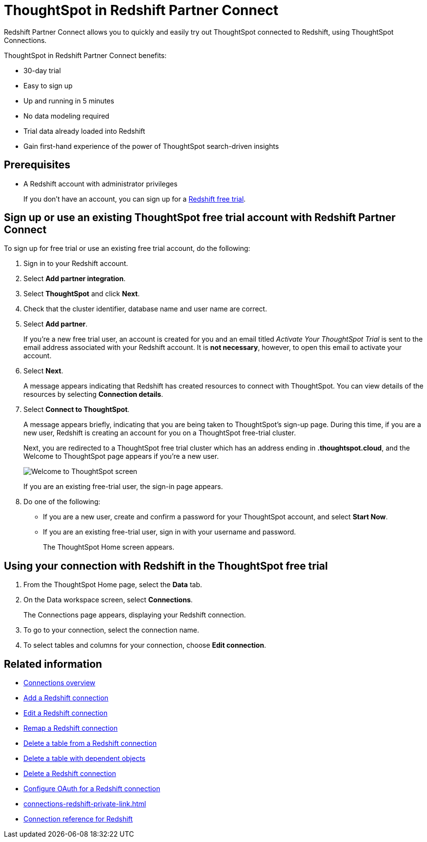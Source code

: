 = ThoughtSpot in {connection} Partner Connect
:last_updated: 12/19/2022
:linkattrs:
:experimental:
:page-layout: default-cloud
:page-noindex:
:description: With Redshift Partner Connect you get a free trial of ThoughtSpot that allows you to try out ThoughtSpot Connections to connect to Redshift.
:connection: Redshift

{connection} Partner Connect allows you to quickly and easily try out ThoughtSpot connected to {connection}, using ThoughtSpot Connections.

ThoughtSpot in {connection} Partner Connect benefits:

* 30-day trial
* Easy to sign up
* Up and running in 5 minutes
* No data modeling required
* Trial data already loaded into Redshift
* Gain first-hand experience of the power of ThoughtSpot search-driven insights

== Prerequisites

* A {connection} account with administrator privileges
+
If you don't have an account, you can sign up for a https://portal.aws.amazon.com/billing/signup?p=pm&c=rs&z=1&redirect_url=https%3A%2F%2Faws.amazon.com%2Fregistration-confirmation#/start/email[Redshift free trial^].

== Sign up or use an existing ThoughtSpot free trial account with {connection} Partner Connect

To sign up for free trial or use an existing free trial account, do the following:

. Sign in to your {connection} account.
. Select *Add partner integration*.
. Select *ThoughtSpot* and click *Next*.
+
// image::dbx_pc_c2p.png[]
. Check that the cluster identifier, database name and user name are correct.
. Select *Add partner*.
+
If you're a new free trial user, an account is created for you and an email titled _Activate Your ThoughtSpot Trial_ is sent to the email address associated with your {connection} account. It is *not necessary*, however, to open this email to activate your account.
. Select *Next*.
+
A message appears indicating that Redshift has created resources to connect with ThoughtSpot. You can view details of the resources by selecting *Connection details*.
+
// image::dbx_pc_c2p_con.png[Click connection details to view details of the resources]
. Select *Connect to ThoughtSpot*.
+
A message appears briefly, indicating that you are being taken to ThoughtSpot's sign-up page. During this time, if you are a new user, Redshift is creating an account for you on a ThoughtSpot free-trial cluster.
+
Next, you are redirected to a ThoughtSpot free trial cluster which has an address ending in *.thoughtspot.cloud*, and the Welcome to ThoughtSpot page appears if you're a new user.
+
image::dbx_pc_welcome.png[Welcome to ThoughtSpot screen]
+
If you are an existing free-trial user, the sign-in page appears.
+
. Do one of the following:
- If you are a new user, create and confirm a password for your ThoughtSpot account, and select *Start Now*.
- If you are an existing free-trial user, sign in with your username and password.
+
The ThoughtSpot Home screen appears.

== Using your connection with {connection} in the ThoughtSpot free trial

. From the ThoughtSpot Home page, select the *Data* tab.
. On the Data workspace screen, select *Connections*.
+
The Connections page appears, displaying your Redshift connection.
+
// image::dbx_pc_c2p_con_ts.png[View your Redshift connection]
. To go to your connection, select the connection name.
. To select tables and columns for your connection, choose *Edit connection*.

== Related information

* xref:connections.adoc[Connections overview]
* xref:connections-redshift-add.adoc[Add a {connection} connection]
* xref:connections-redshift-edit.adoc[Edit a {connection} connection]
* xref:connections-redshift-remap.adoc[Remap a {connection} connection]
* xref:connections-redshift-delete-table.adoc[Delete a table from a {connection} connection]
* xref:connections-redshift-delete-table-dependencies.adoc[Delete a table with dependent objects]
* xref:connections-redshift-delete.adoc[Delete a {connection} connection]
* xref:connections-redshift-oauth.adoc[Configure OAuth for a {connection} connection]
* xref:connections-redshift-private-link.adoc[]
* xref:connections-redshift-reference.adoc[Connection reference for {connection}]



